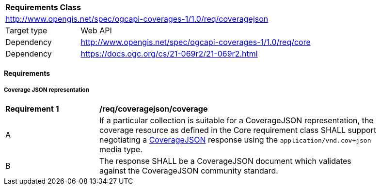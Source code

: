 [[rc_coveragejson]]
[cols="1,4",width="90%"]
|===
2+|*Requirements Class*
2+|http://www.opengis.net/spec/ogcapi-coverages-1/1.0/req/coveragejson
|Target type |Web API
|Dependency  |http://www.opengis.net/spec/ogcapi-coverages-1/1.0/req/core
|Dependency  |https://docs.ogc.org/cs/21-069r2/21-069r2.html
|===

==== Requirements

[[requirements-class-coveragejson-clause]]

===== Coverage JSON representation

[[req_coveragejson_coverage]]
[width="90%",cols="2,6a"]
|===
^|*Requirement {counter:req-id}* |*/req/coveragejson/coverage*
^|A |If a particular collection is suitable for a CoverageJSON representation, the coverage resource as defined in the Core requirement class SHALL support negotiating a https://docs.ogc.org/cs/21-069r2/21-069r2.html[CoverageJSON] response using the `application/vnd.cov+json` media type.
^|B |The response SHALL be a CoverageJSON document which validates against the CoverageJSON community standard.
|===
